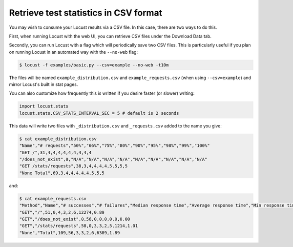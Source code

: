 ======================================
Retrieve test statistics in CSV format
======================================

You may wish to consume your Locust results via a CSV file. In this case, there are two ways to do this.

First, when running Locust with the web UI, you can retrieve CSV files under the Download Data tab.

Secondly, you can run Locust with a flag which will periodically save two CSV files. This is particularly useful
if you plan on running Locust in an automated way with the ``--no-web`` flag:

.. code-block:: console

    $ locust -f examples/basic.py --csv=example --no-web -t10m

The files will be named ``example_distribution.csv`` and ``example_requests.csv`` (when using ``--csv=example``) and mirror Locust's built in stat pages.

You can also customize how frequently this is written if you desire faster (or slower) writing:

.. code-block:: python

    import locust.stats
    locust.stats.CSV_STATS_INTERVAL_SEC = 5 # default is 2 seconds

This data will write two files with ``_distribution.csv`` and ``_requests.csv`` added to the name you give:

.. code-block:: console

    $ cat example_distribution.csv
    "Name","# requests","50%","66%","75%","80%","90%","95%","98%","99%","100%"
    "GET /",31,4,4,4,4,4,4,4,4,4
    "/does_not_exist",0,"N/A","N/A","N/A","N/A","N/A","N/A","N/A","N/A","N/A"
    "GET /stats/requests",38,3,4,4,4,4,5,5,5,5
    "None Total",69,3,4,4,4,4,4,5,5,5

and:

.. code-block:: console

    $ cat example_requests.csv
    "Method","Name","# successes","# failures","Median response time","Average response time","Min response time","Max response time","Average Content Size","Requests/s"
    "GET","/",51,0,4,3,2,6,12274,0.89
    "GET","/does_not_exist",0,56,0,0,0,0,0,0.00
    "GET","/stats/requests",58,0,3,3,2,5,1214,1.01
    "None","Total",109,56,3,3,2,6,6389,1.89
